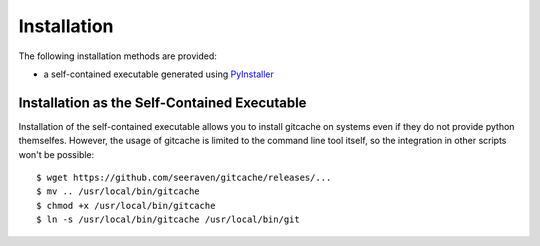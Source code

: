 Installation
============

The following installation methods are provided:

* a self-contained executable generated using PyInstaller_


Installation as the Self-Contained Executable
---------------------------------------------

Installation of the self-contained executable allows you to install
gitcache on systems even if they do not provide python themselfes.
However, the usage of gitcache is limited to the command line tool
itself, so the integration in other scripts won't be possible::

    $ wget https://github.com/seeraven/gitcache/releases/...
    $ mv .. /usr/local/bin/gitcache
    $ chmod +x /usr/local/bin/gitcache
    $ ln -s /usr/local/bin/gitcache /usr/local/bin/git


.. _PyInstaller: http://www.pyinstaller.org/
